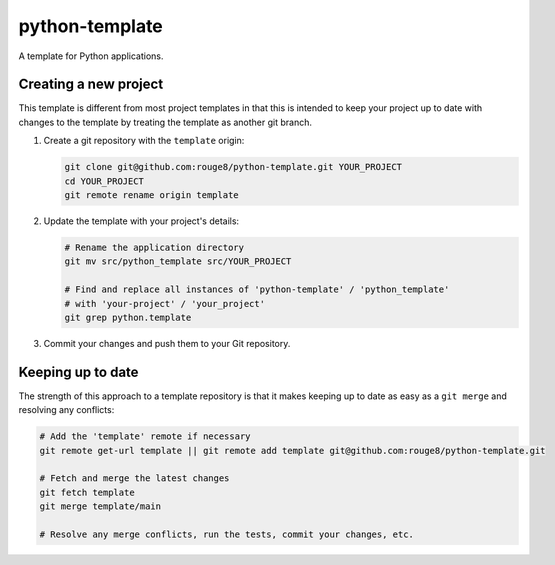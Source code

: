 python-template
===============

A template for Python applications.

Creating a new project
----------------------

This template is different from most project templates in that this is intended
to keep your project up to date with changes to the template by treating the
template as another git branch.

1. Create a git repository with the ``template`` origin:

   .. code-block:: sh

      git clone git@github.com:rouge8/python-template.git YOUR_PROJECT
      cd YOUR_PROJECT
      git remote rename origin template

2. Update the template with your project's details:

   .. code-block:: sh

      # Rename the application directory
      git mv src/python_template src/YOUR_PROJECT

      # Find and replace all instances of 'python-template' / 'python_template'
      # with 'your-project' / 'your_project'
      git grep python.template

3. Commit your changes and push them to your Git repository.

Keeping up to date
------------------

The strength of this approach to a template repository is that it makes keeping
up to date as easy as a ``git merge`` and resolving any conflicts:

.. code-block:: sh

   # Add the 'template' remote if necessary
   git remote get-url template || git remote add template git@github.com:rouge8/python-template.git

   # Fetch and merge the latest changes
   git fetch template
   git merge template/main

   # Resolve any merge conflicts, run the tests, commit your changes, etc.
